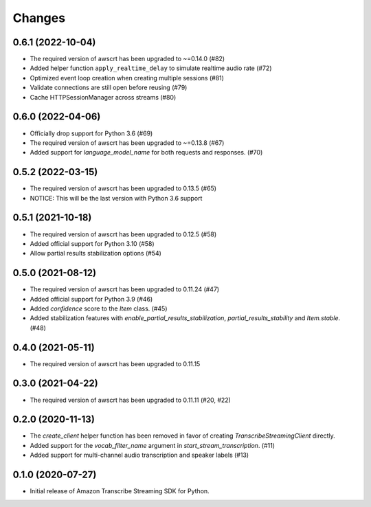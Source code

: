 Changes
=======

0.6.1 (2022-10-04)
------------------

* The required version of awscrt has been upgraded to ~=0.14.0 (#82)

* Added helper function ``apply_realtime_delay`` to simulate realtime audio
  rate (#72)

* Optimized event loop creation when creating multiple sessions (#81)

* Validate connections are still open before reusing (#79)

* Cache HTTPSessionManager across streams (#80)


0.6.0 (2022-04-06)
------------------

* Officially drop support for Python 3.6 (#69)

* The required version of awscrt has been upgraded to ~=0.13.8 (#67)

* Added support for `language_model_name` for both requests and responses. (#70)


0.5.2 (2022-03-15)
------------------

* The required version of awscrt has been upgraded to 0.13.5 (#65)

* NOTICE: This will be the last version with Python 3.6 support


0.5.1 (2021-10-18)
------------------

* The required version of awscrt has been upgraded to 0.12.5 (#58)

* Added official support for Python 3.10 (#58)

* Allow partial results stabilization options (#54)


0.5.0 (2021-08-12)
------------------

* The required version of awscrt has been upgraded to 0.11.24 (#47)

* Added official support for Python 3.9 (#46)

* Added `confidence` score to the `Item` class. (#45)

* Added stabilization features with `enable_partial_results_stabilization`,
  `partial_results_stability` and `Item.stable`. (#48)


0.4.0 (2021-05-11)
------------------

* The required version of awscrt has been upgraded to 0.11.15


0.3.0 (2021-04-22)
------------------

* The required version of awscrt has been upgraded to 0.11.11 (#20, #22)


0.2.0 (2020-11-13)
-----------------

* The `create_client` helper function has been removed in favor of
  creating `TranscribeStreamingClient` directly.

* Added support for the `vocab_filter_name` argument in
  `start_stream_transcription`. (#11)

* Added support for multi-channel audio transcription and speaker labels (#13)


0.1.0 (2020-07-27)
-------------------

* Initial release of Amazon Transcribe Streaming SDK for Python.
